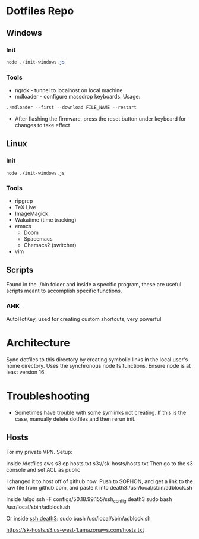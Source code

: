 * Dotfiles Repo
** Windows

*** Init

#+BEGIN_SRC powershell
node ./init-windows.js
#+END_SRC

*** Tools
- ngrok - tunnel to localhost on local machine
- mdloader - configure massdrop keyboards. Usage:
#+BEGIN_SRC powershell
./mdloader --first --download FILE_NAME --restart
#+END_SRC
  - After flashing the firmware, press the reset button under keyboard for changes to take effect

** Linux

*** Init

#+BEGIN_SRC shell
node ./init-windows.js
#+END_SRC

*** Tools
- ripgrep
- TeX Live
- ImageMagick
- Wakatime (time tracking)
- emacs
  - Doom
  - Spacemacs
  - Chemacs2 (switcher)
- vim
  
** Scripts
Found in the ./bin folder and inside a specific program, these are useful scripts meant to accomplish specific functions.

*** AHK
AutoHotKey, used for creating custom shortcuts, very powerful

* Architecture

Sync dotfiles to this directory by creating symbolic links in the local user's home directory. Uses the synchronous node fs functions. Ensure node is at least version 16.

* Troubleshooting

- Sometimes have trouble with some symlinks not creating. If this is the case, manually delete dotfiles and then rerun init.

** Hosts

For my private VPN. Setup:

Inside /dotfiles
aws s3 cp hosts.txt s3://sk-hosts/hosts.txt
Then go to the s3 console and set ACL as public

I changed it to host off of github now. Push to SOPHON, and get a link to the raw file from github.com, and paste it into death3:/usr/local/sbin/adblock.sh

Inside /algo
ssh -F configs/50.18.99.155/ssh_config death3 sudo bash /usr/local/sbin/adblock.sh

Or inside ssh:death3:
sudo bash /usr/local/sbin/adblock.sh


https://sk-hosts.s3.us-west-1.amazonaws.com/hosts.txt
